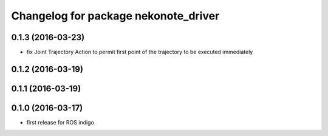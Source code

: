 ^^^^^^^^^^^^^^^^^^^^^^^^^^^^^^^^^^^^^
Changelog for package nekonote_driver
^^^^^^^^^^^^^^^^^^^^^^^^^^^^^^^^^^^^^

0.1.3 (2016-03-23)
----------------------
* fix Joint Trajectory Action to permit first point of the trajectory to be executed immediately

0.1.2 (2016-03-19)
----------------------

0.1.1 (2016-03-19)
----------------------

0.1.0 (2016-03-17)
----------------------
* first release for ROS indigo

